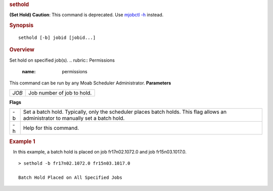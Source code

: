 
.. rubric:: sethold
   :name: sethold

**(Set Hold)**
**Caution**: This command is deprecated. Use `mjobctl
-h <mjobctl.html#hold>`__ instead.

.. rubric:: Synopsis
   :name: synopsis

::

    sethold [-b] jobid [jobid...]

.. rubric:: Overview
   :name: overview

Set hold on specified job(s).
.. rubric:: Permissions
   :name: permissions

This command can be run by any Moab Scheduler Administrator.
**Parameters**

+---------+------------------------------+
| *JOB*   | Job number of job to hold.   |
+---------+------------------------------+

**Flags**

+------+---------------------------------------------------------------------------------------------------------------------------------------+
| -b   | Set a batch hold. Typically, only the scheduler places batch holds. This flag allows an administrator to manually set a batch hold.   |
+------+---------------------------------------------------------------------------------------------------------------------------------------+
| -h   | Help for this command.                                                                                                                |
+------+---------------------------------------------------------------------------------------------------------------------------------------+

.. rubric:: Example 1
   :name: example-1

   In this example, a batch hold is placed on job fr17n02.1072.0 and job
fr15n03.1017.0.

::

    > sethold -b fr17n02.1072.0 fr15n03.1017.0

    Batch Hold Placed on All Specified Jobs

